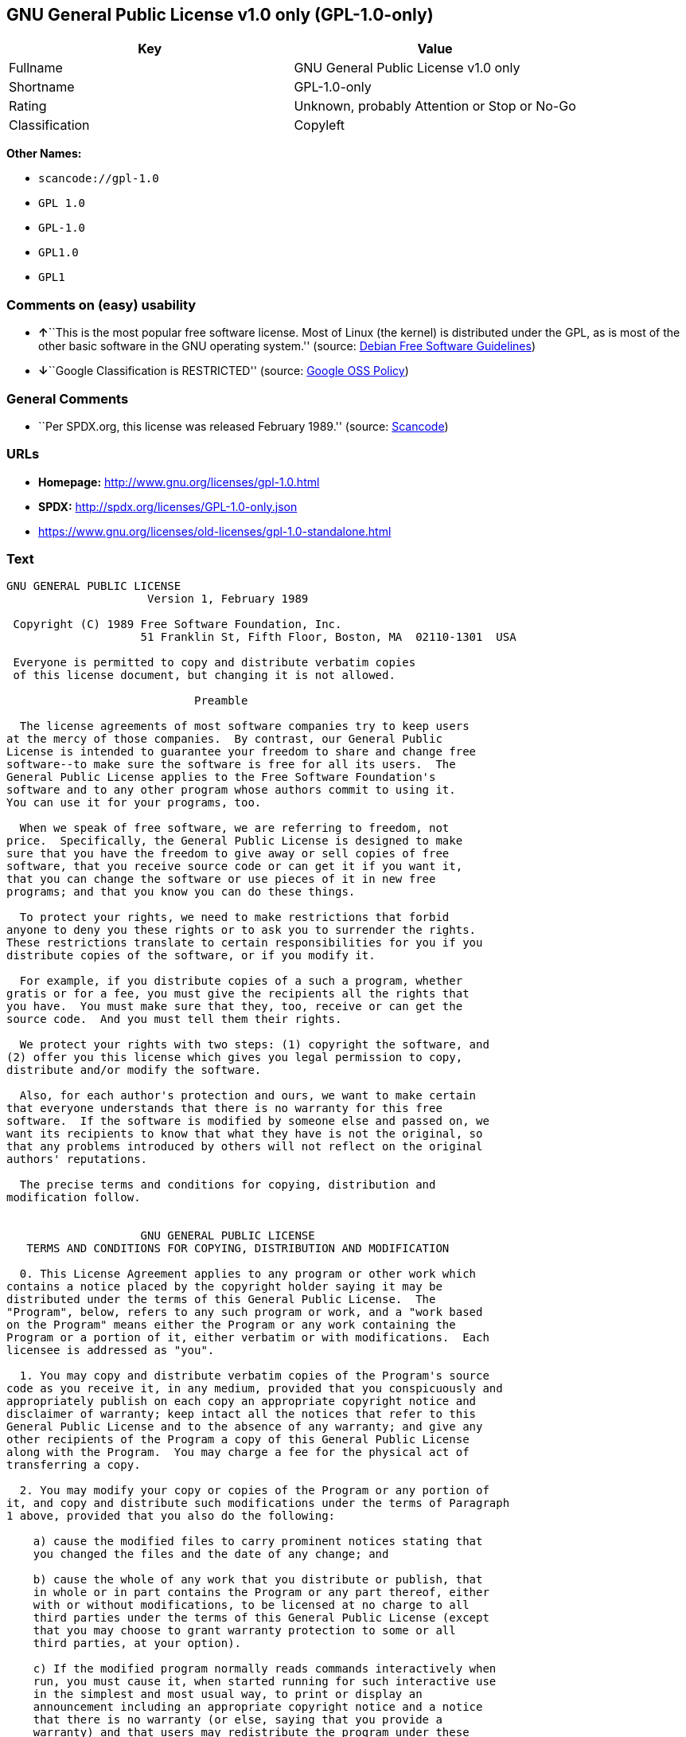 == GNU General Public License v1.0 only (GPL-1.0-only)

[cols=",",options="header",]
|===
|Key |Value
|Fullname |GNU General Public License v1.0 only
|Shortname |GPL-1.0-only
|Rating |Unknown, probably Attention or Stop or No-Go
|Classification |Copyleft
|===

*Other Names:*

* `+scancode://gpl-1.0+`
* `+GPL 1.0+`
* `+GPL-1.0+`
* `+GPL1.0+`
* `+GPL1+`

=== Comments on (easy) usability

* **↑**``This is the most popular free software license. Most of Linux
(the kernel) is distributed under the GPL, as is most of the other basic
software in the GNU operating system.'' (source:
https://wiki.debian.org/DFSGLicenses[Debian Free Software Guidelines])
* **↓**``Google Classification is RESTRICTED'' (source:
https://opensource.google.com/docs/thirdparty/licenses/[Google OSS
Policy])

=== General Comments

* ``Per SPDX.org, this license was released February 1989.'' (source:
https://github.com/nexB/scancode-toolkit/blob/develop/src/licensedcode/data/licenses/gpl-1.0.yml[Scancode])

=== URLs

* *Homepage:* http://www.gnu.org/licenses/gpl-1.0.html
* *SPDX:* http://spdx.org/licenses/GPL-1.0-only.json
* https://www.gnu.org/licenses/old-licenses/gpl-1.0-standalone.html

=== Text

....
GNU GENERAL PUBLIC LICENSE
		     Version 1, February 1989

 Copyright (C) 1989 Free Software Foundation, Inc.
	            51 Franklin St, Fifth Floor, Boston, MA  02110-1301  USA

 Everyone is permitted to copy and distribute verbatim copies
 of this license document, but changing it is not allowed.

			    Preamble

  The license agreements of most software companies try to keep users
at the mercy of those companies.  By contrast, our General Public
License is intended to guarantee your freedom to share and change free
software--to make sure the software is free for all its users.  The
General Public License applies to the Free Software Foundation's
software and to any other program whose authors commit to using it.
You can use it for your programs, too.

  When we speak of free software, we are referring to freedom, not
price.  Specifically, the General Public License is designed to make
sure that you have the freedom to give away or sell copies of free
software, that you receive source code or can get it if you want it,
that you can change the software or use pieces of it in new free
programs; and that you know you can do these things.

  To protect your rights, we need to make restrictions that forbid
anyone to deny you these rights or to ask you to surrender the rights.
These restrictions translate to certain responsibilities for you if you
distribute copies of the software, or if you modify it.

  For example, if you distribute copies of a such a program, whether
gratis or for a fee, you must give the recipients all the rights that
you have.  You must make sure that they, too, receive or can get the
source code.  And you must tell them their rights.

  We protect your rights with two steps: (1) copyright the software, and
(2) offer you this license which gives you legal permission to copy,
distribute and/or modify the software.

  Also, for each author's protection and ours, we want to make certain
that everyone understands that there is no warranty for this free
software.  If the software is modified by someone else and passed on, we
want its recipients to know that what they have is not the original, so
that any problems introduced by others will not reflect on the original
authors' reputations.

  The precise terms and conditions for copying, distribution and
modification follow.


		    GNU GENERAL PUBLIC LICENSE
   TERMS AND CONDITIONS FOR COPYING, DISTRIBUTION AND MODIFICATION

  0. This License Agreement applies to any program or other work which
contains a notice placed by the copyright holder saying it may be
distributed under the terms of this General Public License.  The
"Program", below, refers to any such program or work, and a "work based
on the Program" means either the Program or any work containing the
Program or a portion of it, either verbatim or with modifications.  Each
licensee is addressed as "you".

  1. You may copy and distribute verbatim copies of the Program's source
code as you receive it, in any medium, provided that you conspicuously and
appropriately publish on each copy an appropriate copyright notice and
disclaimer of warranty; keep intact all the notices that refer to this
General Public License and to the absence of any warranty; and give any
other recipients of the Program a copy of this General Public License
along with the Program.  You may charge a fee for the physical act of
transferring a copy.

  2. You may modify your copy or copies of the Program or any portion of
it, and copy and distribute such modifications under the terms of Paragraph
1 above, provided that you also do the following:

    a) cause the modified files to carry prominent notices stating that
    you changed the files and the date of any change; and

    b) cause the whole of any work that you distribute or publish, that
    in whole or in part contains the Program or any part thereof, either
    with or without modifications, to be licensed at no charge to all
    third parties under the terms of this General Public License (except
    that you may choose to grant warranty protection to some or all
    third parties, at your option).

    c) If the modified program normally reads commands interactively when
    run, you must cause it, when started running for such interactive use
    in the simplest and most usual way, to print or display an
    announcement including an appropriate copyright notice and a notice
    that there is no warranty (or else, saying that you provide a
    warranty) and that users may redistribute the program under these
    conditions, and telling the user how to view a copy of this General
    Public License.

    d) You may charge a fee for the physical act of transferring a
    copy, and you may at your option offer warranty protection in
    exchange for a fee.

Mere aggregation of another independent work with the Program (or its
derivative) on a volume of a storage or distribution medium does not bring
the other work under the scope of these terms.


  3. You may copy and distribute the Program (or a portion or derivative of
it, under Paragraph 2) in object code or executable form under the terms of
Paragraphs 1 and 2 above provided that you also do one of the following:

    a) accompany it with the complete corresponding machine-readable
    source code, which must be distributed under the terms of
    Paragraphs 1 and 2 above; or,

    b) accompany it with a written offer, valid for at least three
    years, to give any third party free (except for a nominal charge
    for the cost of distribution) a complete machine-readable copy of the
    corresponding source code, to be distributed under the terms of
    Paragraphs 1 and 2 above; or,

    c) accompany it with the information you received as to where the
    corresponding source code may be obtained.  (This alternative is
    allowed only for noncommercial distribution and only if you
    received the program in object code or executable form alone.)

Source code for a work means the preferred form of the work for making
modifications to it.  For an executable file, complete source code means
all the source code for all modules it contains; but, as a special
exception, it need not include source code for modules which are standard
libraries that accompany the operating system on which the executable
file runs, or for standard header files or definitions files that
accompany that operating system.

  4. You may not copy, modify, sublicense, distribute or transfer the
Program except as expressly provided under this General Public License.
Any attempt otherwise to copy, modify, sublicense, distribute or transfer
the Program is void, and will automatically terminate your rights to use
the Program under this License.  However, parties who have received
copies, or rights to use copies, from you under this General Public
License will not have their licenses terminated so long as such parties
remain in full compliance.

  5. By copying, distributing or modifying the Program (or any work based
on the Program) you indicate your acceptance of this license to do so,
and all its terms and conditions.

  6. Each time you redistribute the Program (or any work based on the
Program), the recipient automatically receives a license from the original
licensor to copy, distribute or modify the Program subject to these
terms and conditions.  You may not impose any further restrictions on the
recipients' exercise of the rights granted herein.


  7. The Free Software Foundation may publish revised and/or new versions
of the General Public License from time to time.  Such new versions will
be similar in spirit to the present version, but may differ in detail to
address new problems or concerns.

Each version is given a distinguishing version number.  If the Program
specifies a version number of the license which applies to it and "any
later version", you have the option of following the terms and conditions
either of that version or of any later version published by the Free
Software Foundation.  If the Program does not specify a version number of
the license, you may choose any version ever published by the Free Software
Foundation.

  8. If you wish to incorporate parts of the Program into other free
programs whose distribution conditions are different, write to the author
to ask for permission.  For software which is copyrighted by the Free
Software Foundation, write to the Free Software Foundation; we sometimes
make exceptions for this.  Our decision will be guided by the two goals
of preserving the free status of all derivatives of our free software and
of promoting the sharing and reuse of software generally.

			    NO WARRANTY

  9. BECAUSE THE PROGRAM IS LICENSED FREE OF CHARGE, THERE IS NO WARRANTY
FOR THE PROGRAM, TO THE EXTENT PERMITTED BY APPLICABLE LAW.  EXCEPT WHEN
OTHERWISE STATED IN WRITING THE COPYRIGHT HOLDERS AND/OR OTHER PARTIES
PROVIDE THE PROGRAM "AS IS" WITHOUT WARRANTY OF ANY KIND, EITHER EXPRESSED
OR IMPLIED, INCLUDING, BUT NOT LIMITED TO, THE IMPLIED WARRANTIES OF
MERCHANTABILITY AND FITNESS FOR A PARTICULAR PURPOSE.  THE ENTIRE RISK AS
TO THE QUALITY AND PERFORMANCE OF THE PROGRAM IS WITH YOU.  SHOULD THE
PROGRAM PROVE DEFECTIVE, YOU ASSUME THE COST OF ALL NECESSARY SERVICING,
REPAIR OR CORRECTION.

  10. IN NO EVENT UNLESS REQUIRED BY APPLICABLE LAW OR AGREED TO IN WRITING
WILL ANY COPYRIGHT HOLDER, OR ANY OTHER PARTY WHO MAY MODIFY AND/OR
REDISTRIBUTE THE PROGRAM AS PERMITTED ABOVE, BE LIABLE TO YOU FOR DAMAGES,
INCLUDING ANY GENERAL, SPECIAL, INCIDENTAL OR CONSEQUENTIAL DAMAGES ARISING
OUT OF THE USE OR INABILITY TO USE THE PROGRAM (INCLUDING BUT NOT LIMITED
TO LOSS OF DATA OR DATA BEING RENDERED INACCURATE OR LOSSES SUSTAINED BY
YOU OR THIRD PARTIES OR A FAILURE OF THE PROGRAM TO OPERATE WITH ANY OTHER
PROGRAMS), EVEN IF SUCH HOLDER OR OTHER PARTY HAS BEEN ADVISED OF THE
POSSIBILITY OF SUCH DAMAGES.

		     END OF TERMS AND CONDITIONS


	Appendix: How to Apply These Terms to Your New Programs

  If you develop a new program, and you want it to be of the greatest
possible use to humanity, the best way to achieve this is to make it
free software which everyone can redistribute and change under these
terms.

  To do so, attach the following notices to the program.  It is safest to
attach them to the start of each source file to most effectively convey
the exclusion of warranty; and each file should have at least the
"copyright" line and a pointer to where the full notice is found.

    <one line to give the program's name and a brief idea of what it does.>
    Copyright (C) 19yy  <name of author>

    This program is free software; you can redistribute it and/or modify
    it under the terms of the GNU General Public License as published by
    the Free Software Foundation; either version 1, or (at your option)
    any later version.

    This program is distributed in the hope that it will be useful,
    but WITHOUT ANY WARRANTY; without even the implied warranty of
    MERCHANTABILITY or FITNESS FOR A PARTICULAR PURPOSE.  See the
    GNU General Public License for more details.

    You should have received a copy of the GNU General Public License
    along with this program; if not, write to the Free Software
    Foundation, Inc., 51 Franklin Street, Fifth Floor, Boston MA  02110-1301 USA


Also add information on how to contact you by electronic and paper mail.

If the program is interactive, make it output a short notice like this
when it starts in an interactive mode:

    Gnomovision version 69, Copyright (C) 19xx name of author
    Gnomovision comes with ABSOLUTELY NO WARRANTY; for details type `show w'.
    This is free software, and you are welcome to redistribute it
    under certain conditions; type `show c' for details.

The hypothetical commands `show w' and `show c' should show the
appropriate parts of the General Public License.  Of course, the
commands you use may be called something other than `show w' and `show
c'; they could even be mouse-clicks or menu items--whatever suits your
program.

You should also get your employer (if you work as a programmer) or your
school, if any, to sign a "copyright disclaimer" for the program, if
necessary.  Here a sample; alter the names:

  Yoyodyne, Inc., hereby disclaims all copyright interest in the
  program `Gnomovision' (a program to direct compilers to make passes
  at assemblers) written by James Hacker.

  <signature of Ty Coon>, 1 April 1989
  Ty Coon, President of Vice

That's all there is to it!
....

'''''

=== Raw Data

==== Facts

* https://spdx.org/licenses/GPL-1.0-only.html[SPDX]
* https://github.com/nexB/scancode-toolkit/blob/develop/src/licensedcode/data/licenses/gpl-1.0.yml[Scancode]
* https://opensource.google.com/docs/thirdparty/licenses/[Google OSS
Policy]
* https://wiki.debian.org/DFSGLicenses[Debian Free Software Guidelines]
* Override

==== Dot Cluster Graph

../dot/GPL-1.0-only.svg

==== Raw JSON

....
{
    "__impliedNames": [
        "GPL-1.0-only",
        "GNU General Public License v1.0 only",
        "scancode://gpl-1.0",
        "GPL 1.0",
        "GPL-1.0",
        "GPL1.0",
        "GPL1"
    ],
    "__impliedId": "GPL-1.0-only",
    "__impliedAmbiguousNames": [
        "The GNU General Public License (GPL)"
    ],
    "__impliedComments": [
        [
            "Scancode",
            [
                "Per SPDX.org, this license was released February 1989."
            ]
        ]
    ],
    "facts": {
        "SPDX": {
            "isSPDXLicenseDeprecated": false,
            "spdxFullName": "GNU General Public License v1.0 only",
            "spdxDetailsURL": "http://spdx.org/licenses/GPL-1.0-only.json",
            "_sourceURL": "https://spdx.org/licenses/GPL-1.0-only.html",
            "spdxLicIsOSIApproved": false,
            "spdxSeeAlso": [
                "https://www.gnu.org/licenses/old-licenses/gpl-1.0-standalone.html"
            ],
            "_implications": {
                "__impliedNames": [
                    "GPL-1.0-only",
                    "GNU General Public License v1.0 only"
                ],
                "__impliedId": "GPL-1.0-only",
                "__isOsiApproved": false,
                "__impliedURLs": [
                    [
                        "SPDX",
                        "http://spdx.org/licenses/GPL-1.0-only.json"
                    ],
                    [
                        null,
                        "https://www.gnu.org/licenses/old-licenses/gpl-1.0-standalone.html"
                    ]
                ]
            },
            "spdxLicenseId": "GPL-1.0-only"
        },
        "Scancode": {
            "otherUrls": [
                "http://www.gnu.org/licenses/old-licenses/gpl-1.0-standalone.html",
                "https://www.gnu.org/licenses/old-licenses/gpl-1.0-standalone.html"
            ],
            "homepageUrl": "http://www.gnu.org/licenses/gpl-1.0.html",
            "shortName": "GPL 1.0",
            "textUrls": null,
            "text": "GNU GENERAL PUBLIC LICENSE\n\t\t     Version 1, February 1989\n\n Copyright (C) 1989 Free Software Foundation, Inc.\n\t            51 Franklin St, Fifth Floor, Boston, MA  02110-1301  USA\n\n Everyone is permitted to copy and distribute verbatim copies\n of this license document, but changing it is not allowed.\n\n\t\t\t    Preamble\n\n  The license agreements of most software companies try to keep users\nat the mercy of those companies.  By contrast, our General Public\nLicense is intended to guarantee your freedom to share and change free\nsoftware--to make sure the software is free for all its users.  The\nGeneral Public License applies to the Free Software Foundation's\nsoftware and to any other program whose authors commit to using it.\nYou can use it for your programs, too.\n\n  When we speak of free software, we are referring to freedom, not\nprice.  Specifically, the General Public License is designed to make\nsure that you have the freedom to give away or sell copies of free\nsoftware, that you receive source code or can get it if you want it,\nthat you can change the software or use pieces of it in new free\nprograms; and that you know you can do these things.\n\n  To protect your rights, we need to make restrictions that forbid\nanyone to deny you these rights or to ask you to surrender the rights.\nThese restrictions translate to certain responsibilities for you if you\ndistribute copies of the software, or if you modify it.\n\n  For example, if you distribute copies of a such a program, whether\ngratis or for a fee, you must give the recipients all the rights that\nyou have.  You must make sure that they, too, receive or can get the\nsource code.  And you must tell them their rights.\n\n  We protect your rights with two steps: (1) copyright the software, and\n(2) offer you this license which gives you legal permission to copy,\ndistribute and/or modify the software.\n\n  Also, for each author's protection and ours, we want to make certain\nthat everyone understands that there is no warranty for this free\nsoftware.  If the software is modified by someone else and passed on, we\nwant its recipients to know that what they have is not the original, so\nthat any problems introduced by others will not reflect on the original\nauthors' reputations.\n\n  The precise terms and conditions for copying, distribution and\nmodification follow.\n\n\n\t\t    GNU GENERAL PUBLIC LICENSE\n   TERMS AND CONDITIONS FOR COPYING, DISTRIBUTION AND MODIFICATION\n\n  0. This License Agreement applies to any program or other work which\ncontains a notice placed by the copyright holder saying it may be\ndistributed under the terms of this General Public License.  The\n\"Program\", below, refers to any such program or work, and a \"work based\non the Program\" means either the Program or any work containing the\nProgram or a portion of it, either verbatim or with modifications.  Each\nlicensee is addressed as \"you\".\n\n  1. You may copy and distribute verbatim copies of the Program's source\ncode as you receive it, in any medium, provided that you conspicuously and\nappropriately publish on each copy an appropriate copyright notice and\ndisclaimer of warranty; keep intact all the notices that refer to this\nGeneral Public License and to the absence of any warranty; and give any\nother recipients of the Program a copy of this General Public License\nalong with the Program.  You may charge a fee for the physical act of\ntransferring a copy.\n\n  2. You may modify your copy or copies of the Program or any portion of\nit, and copy and distribute such modifications under the terms of Paragraph\n1 above, provided that you also do the following:\n\n    a) cause the modified files to carry prominent notices stating that\n    you changed the files and the date of any change; and\n\n    b) cause the whole of any work that you distribute or publish, that\n    in whole or in part contains the Program or any part thereof, either\n    with or without modifications, to be licensed at no charge to all\n    third parties under the terms of this General Public License (except\n    that you may choose to grant warranty protection to some or all\n    third parties, at your option).\n\n    c) If the modified program normally reads commands interactively when\n    run, you must cause it, when started running for such interactive use\n    in the simplest and most usual way, to print or display an\n    announcement including an appropriate copyright notice and a notice\n    that there is no warranty (or else, saying that you provide a\n    warranty) and that users may redistribute the program under these\n    conditions, and telling the user how to view a copy of this General\n    Public License.\n\n    d) You may charge a fee for the physical act of transferring a\n    copy, and you may at your option offer warranty protection in\n    exchange for a fee.\n\nMere aggregation of another independent work with the Program (or its\nderivative) on a volume of a storage or distribution medium does not bring\nthe other work under the scope of these terms.\n\n\n  3. You may copy and distribute the Program (or a portion or derivative of\nit, under Paragraph 2) in object code or executable form under the terms of\nParagraphs 1 and 2 above provided that you also do one of the following:\n\n    a) accompany it with the complete corresponding machine-readable\n    source code, which must be distributed under the terms of\n    Paragraphs 1 and 2 above; or,\n\n    b) accompany it with a written offer, valid for at least three\n    years, to give any third party free (except for a nominal charge\n    for the cost of distribution) a complete machine-readable copy of the\n    corresponding source code, to be distributed under the terms of\n    Paragraphs 1 and 2 above; or,\n\n    c) accompany it with the information you received as to where the\n    corresponding source code may be obtained.  (This alternative is\n    allowed only for noncommercial distribution and only if you\n    received the program in object code or executable form alone.)\n\nSource code for a work means the preferred form of the work for making\nmodifications to it.  For an executable file, complete source code means\nall the source code for all modules it contains; but, as a special\nexception, it need not include source code for modules which are standard\nlibraries that accompany the operating system on which the executable\nfile runs, or for standard header files or definitions files that\naccompany that operating system.\n\n  4. You may not copy, modify, sublicense, distribute or transfer the\nProgram except as expressly provided under this General Public License.\nAny attempt otherwise to copy, modify, sublicense, distribute or transfer\nthe Program is void, and will automatically terminate your rights to use\nthe Program under this License.  However, parties who have received\ncopies, or rights to use copies, from you under this General Public\nLicense will not have their licenses terminated so long as such parties\nremain in full compliance.\n\n  5. By copying, distributing or modifying the Program (or any work based\non the Program) you indicate your acceptance of this license to do so,\nand all its terms and conditions.\n\n  6. Each time you redistribute the Program (or any work based on the\nProgram), the recipient automatically receives a license from the original\nlicensor to copy, distribute or modify the Program subject to these\nterms and conditions.  You may not impose any further restrictions on the\nrecipients' exercise of the rights granted herein.\n\n\n  7. The Free Software Foundation may publish revised and/or new versions\nof the General Public License from time to time.  Such new versions will\nbe similar in spirit to the present version, but may differ in detail to\naddress new problems or concerns.\n\nEach version is given a distinguishing version number.  If the Program\nspecifies a version number of the license which applies to it and \"any\nlater version\", you have the option of following the terms and conditions\neither of that version or of any later version published by the Free\nSoftware Foundation.  If the Program does not specify a version number of\nthe license, you may choose any version ever published by the Free Software\nFoundation.\n\n  8. If you wish to incorporate parts of the Program into other free\nprograms whose distribution conditions are different, write to the author\nto ask for permission.  For software which is copyrighted by the Free\nSoftware Foundation, write to the Free Software Foundation; we sometimes\nmake exceptions for this.  Our decision will be guided by the two goals\nof preserving the free status of all derivatives of our free software and\nof promoting the sharing and reuse of software generally.\n\n\t\t\t    NO WARRANTY\n\n  9. BECAUSE THE PROGRAM IS LICENSED FREE OF CHARGE, THERE IS NO WARRANTY\nFOR THE PROGRAM, TO THE EXTENT PERMITTED BY APPLICABLE LAW.  EXCEPT WHEN\nOTHERWISE STATED IN WRITING THE COPYRIGHT HOLDERS AND/OR OTHER PARTIES\nPROVIDE THE PROGRAM \"AS IS\" WITHOUT WARRANTY OF ANY KIND, EITHER EXPRESSED\nOR IMPLIED, INCLUDING, BUT NOT LIMITED TO, THE IMPLIED WARRANTIES OF\nMERCHANTABILITY AND FITNESS FOR A PARTICULAR PURPOSE.  THE ENTIRE RISK AS\nTO THE QUALITY AND PERFORMANCE OF THE PROGRAM IS WITH YOU.  SHOULD THE\nPROGRAM PROVE DEFECTIVE, YOU ASSUME THE COST OF ALL NECESSARY SERVICING,\nREPAIR OR CORRECTION.\n\n  10. IN NO EVENT UNLESS REQUIRED BY APPLICABLE LAW OR AGREED TO IN WRITING\nWILL ANY COPYRIGHT HOLDER, OR ANY OTHER PARTY WHO MAY MODIFY AND/OR\nREDISTRIBUTE THE PROGRAM AS PERMITTED ABOVE, BE LIABLE TO YOU FOR DAMAGES,\nINCLUDING ANY GENERAL, SPECIAL, INCIDENTAL OR CONSEQUENTIAL DAMAGES ARISING\nOUT OF THE USE OR INABILITY TO USE THE PROGRAM (INCLUDING BUT NOT LIMITED\nTO LOSS OF DATA OR DATA BEING RENDERED INACCURATE OR LOSSES SUSTAINED BY\nYOU OR THIRD PARTIES OR A FAILURE OF THE PROGRAM TO OPERATE WITH ANY OTHER\nPROGRAMS), EVEN IF SUCH HOLDER OR OTHER PARTY HAS BEEN ADVISED OF THE\nPOSSIBILITY OF SUCH DAMAGES.\n\n\t\t     END OF TERMS AND CONDITIONS\n\n\n\tAppendix: How to Apply These Terms to Your New Programs\n\n  If you develop a new program, and you want it to be of the greatest\npossible use to humanity, the best way to achieve this is to make it\nfree software which everyone can redistribute and change under these\nterms.\n\n  To do so, attach the following notices to the program.  It is safest to\nattach them to the start of each source file to most effectively convey\nthe exclusion of warranty; and each file should have at least the\n\"copyright\" line and a pointer to where the full notice is found.\n\n    <one line to give the program's name and a brief idea of what it does.>\n    Copyright (C) 19yy  <name of author>\n\n    This program is free software; you can redistribute it and/or modify\n    it under the terms of the GNU General Public License as published by\n    the Free Software Foundation; either version 1, or (at your option)\n    any later version.\n\n    This program is distributed in the hope that it will be useful,\n    but WITHOUT ANY WARRANTY; without even the implied warranty of\n    MERCHANTABILITY or FITNESS FOR A PARTICULAR PURPOSE.  See the\n    GNU General Public License for more details.\n\n    You should have received a copy of the GNU General Public License\n    along with this program; if not, write to the Free Software\n    Foundation, Inc., 51 Franklin Street, Fifth Floor, Boston MA  02110-1301 USA\n\n\nAlso add information on how to contact you by electronic and paper mail.\n\nIf the program is interactive, make it output a short notice like this\nwhen it starts in an interactive mode:\n\n    Gnomovision version 69, Copyright (C) 19xx name of author\n    Gnomovision comes with ABSOLUTELY NO WARRANTY; for details type `show w'.\n    This is free software, and you are welcome to redistribute it\n    under certain conditions; type `show c' for details.\n\nThe hypothetical commands `show w' and `show c' should show the\nappropriate parts of the General Public License.  Of course, the\ncommands you use may be called something other than `show w' and `show\nc'; they could even be mouse-clicks or menu items--whatever suits your\nprogram.\n\nYou should also get your employer (if you work as a programmer) or your\nschool, if any, to sign a \"copyright disclaimer\" for the program, if\nnecessary.  Here a sample; alter the names:\n\n  Yoyodyne, Inc., hereby disclaims all copyright interest in the\n  program `Gnomovision' (a program to direct compilers to make passes\n  at assemblers) written by James Hacker.\n\n  <signature of Ty Coon>, 1 April 1989\n  Ty Coon, President of Vice\n\nThat's all there is to it!",
            "category": "Copyleft",
            "osiUrl": null,
            "owner": "Free Software Foundation (FSF)",
            "_sourceURL": "https://github.com/nexB/scancode-toolkit/blob/develop/src/licensedcode/data/licenses/gpl-1.0.yml",
            "key": "gpl-1.0",
            "name": "GNU General Public License 1.0",
            "spdxId": "GPL-1.0-only",
            "notes": "Per SPDX.org, this license was released February 1989.",
            "_implications": {
                "__impliedNames": [
                    "scancode://gpl-1.0",
                    "GPL 1.0",
                    "GPL-1.0-only"
                ],
                "__impliedId": "GPL-1.0-only",
                "__impliedComments": [
                    [
                        "Scancode",
                        [
                            "Per SPDX.org, this license was released February 1989."
                        ]
                    ]
                ],
                "__impliedCopyleft": [
                    [
                        "Scancode",
                        "Copyleft"
                    ]
                ],
                "__calculatedCopyleft": "Copyleft",
                "__impliedText": "GNU GENERAL PUBLIC LICENSE\n\t\t     Version 1, February 1989\n\n Copyright (C) 1989 Free Software Foundation, Inc.\n\t            51 Franklin St, Fifth Floor, Boston, MA  02110-1301  USA\n\n Everyone is permitted to copy and distribute verbatim copies\n of this license document, but changing it is not allowed.\n\n\t\t\t    Preamble\n\n  The license agreements of most software companies try to keep users\nat the mercy of those companies.  By contrast, our General Public\nLicense is intended to guarantee your freedom to share and change free\nsoftware--to make sure the software is free for all its users.  The\nGeneral Public License applies to the Free Software Foundation's\nsoftware and to any other program whose authors commit to using it.\nYou can use it for your programs, too.\n\n  When we speak of free software, we are referring to freedom, not\nprice.  Specifically, the General Public License is designed to make\nsure that you have the freedom to give away or sell copies of free\nsoftware, that you receive source code or can get it if you want it,\nthat you can change the software or use pieces of it in new free\nprograms; and that you know you can do these things.\n\n  To protect your rights, we need to make restrictions that forbid\nanyone to deny you these rights or to ask you to surrender the rights.\nThese restrictions translate to certain responsibilities for you if you\ndistribute copies of the software, or if you modify it.\n\n  For example, if you distribute copies of a such a program, whether\ngratis or for a fee, you must give the recipients all the rights that\nyou have.  You must make sure that they, too, receive or can get the\nsource code.  And you must tell them their rights.\n\n  We protect your rights with two steps: (1) copyright the software, and\n(2) offer you this license which gives you legal permission to copy,\ndistribute and/or modify the software.\n\n  Also, for each author's protection and ours, we want to make certain\nthat everyone understands that there is no warranty for this free\nsoftware.  If the software is modified by someone else and passed on, we\nwant its recipients to know that what they have is not the original, so\nthat any problems introduced by others will not reflect on the original\nauthors' reputations.\n\n  The precise terms and conditions for copying, distribution and\nmodification follow.\n\n\n\t\t    GNU GENERAL PUBLIC LICENSE\n   TERMS AND CONDITIONS FOR COPYING, DISTRIBUTION AND MODIFICATION\n\n  0. This License Agreement applies to any program or other work which\ncontains a notice placed by the copyright holder saying it may be\ndistributed under the terms of this General Public License.  The\n\"Program\", below, refers to any such program or work, and a \"work based\non the Program\" means either the Program or any work containing the\nProgram or a portion of it, either verbatim or with modifications.  Each\nlicensee is addressed as \"you\".\n\n  1. You may copy and distribute verbatim copies of the Program's source\ncode as you receive it, in any medium, provided that you conspicuously and\nappropriately publish on each copy an appropriate copyright notice and\ndisclaimer of warranty; keep intact all the notices that refer to this\nGeneral Public License and to the absence of any warranty; and give any\nother recipients of the Program a copy of this General Public License\nalong with the Program.  You may charge a fee for the physical act of\ntransferring a copy.\n\n  2. You may modify your copy or copies of the Program or any portion of\nit, and copy and distribute such modifications under the terms of Paragraph\n1 above, provided that you also do the following:\n\n    a) cause the modified files to carry prominent notices stating that\n    you changed the files and the date of any change; and\n\n    b) cause the whole of any work that you distribute or publish, that\n    in whole or in part contains the Program or any part thereof, either\n    with or without modifications, to be licensed at no charge to all\n    third parties under the terms of this General Public License (except\n    that you may choose to grant warranty protection to some or all\n    third parties, at your option).\n\n    c) If the modified program normally reads commands interactively when\n    run, you must cause it, when started running for such interactive use\n    in the simplest and most usual way, to print or display an\n    announcement including an appropriate copyright notice and a notice\n    that there is no warranty (or else, saying that you provide a\n    warranty) and that users may redistribute the program under these\n    conditions, and telling the user how to view a copy of this General\n    Public License.\n\n    d) You may charge a fee for the physical act of transferring a\n    copy, and you may at your option offer warranty protection in\n    exchange for a fee.\n\nMere aggregation of another independent work with the Program (or its\nderivative) on a volume of a storage or distribution medium does not bring\nthe other work under the scope of these terms.\n\n\n  3. You may copy and distribute the Program (or a portion or derivative of\nit, under Paragraph 2) in object code or executable form under the terms of\nParagraphs 1 and 2 above provided that you also do one of the following:\n\n    a) accompany it with the complete corresponding machine-readable\n    source code, which must be distributed under the terms of\n    Paragraphs 1 and 2 above; or,\n\n    b) accompany it with a written offer, valid for at least three\n    years, to give any third party free (except for a nominal charge\n    for the cost of distribution) a complete machine-readable copy of the\n    corresponding source code, to be distributed under the terms of\n    Paragraphs 1 and 2 above; or,\n\n    c) accompany it with the information you received as to where the\n    corresponding source code may be obtained.  (This alternative is\n    allowed only for noncommercial distribution and only if you\n    received the program in object code or executable form alone.)\n\nSource code for a work means the preferred form of the work for making\nmodifications to it.  For an executable file, complete source code means\nall the source code for all modules it contains; but, as a special\nexception, it need not include source code for modules which are standard\nlibraries that accompany the operating system on which the executable\nfile runs, or for standard header files or definitions files that\naccompany that operating system.\n\n  4. You may not copy, modify, sublicense, distribute or transfer the\nProgram except as expressly provided under this General Public License.\nAny attempt otherwise to copy, modify, sublicense, distribute or transfer\nthe Program is void, and will automatically terminate your rights to use\nthe Program under this License.  However, parties who have received\ncopies, or rights to use copies, from you under this General Public\nLicense will not have their licenses terminated so long as such parties\nremain in full compliance.\n\n  5. By copying, distributing or modifying the Program (or any work based\non the Program) you indicate your acceptance of this license to do so,\nand all its terms and conditions.\n\n  6. Each time you redistribute the Program (or any work based on the\nProgram), the recipient automatically receives a license from the original\nlicensor to copy, distribute or modify the Program subject to these\nterms and conditions.  You may not impose any further restrictions on the\nrecipients' exercise of the rights granted herein.\n\n\n  7. The Free Software Foundation may publish revised and/or new versions\nof the General Public License from time to time.  Such new versions will\nbe similar in spirit to the present version, but may differ in detail to\naddress new problems or concerns.\n\nEach version is given a distinguishing version number.  If the Program\nspecifies a version number of the license which applies to it and \"any\nlater version\", you have the option of following the terms and conditions\neither of that version or of any later version published by the Free\nSoftware Foundation.  If the Program does not specify a version number of\nthe license, you may choose any version ever published by the Free Software\nFoundation.\n\n  8. If you wish to incorporate parts of the Program into other free\nprograms whose distribution conditions are different, write to the author\nto ask for permission.  For software which is copyrighted by the Free\nSoftware Foundation, write to the Free Software Foundation; we sometimes\nmake exceptions for this.  Our decision will be guided by the two goals\nof preserving the free status of all derivatives of our free software and\nof promoting the sharing and reuse of software generally.\n\n\t\t\t    NO WARRANTY\n\n  9. BECAUSE THE PROGRAM IS LICENSED FREE OF CHARGE, THERE IS NO WARRANTY\nFOR THE PROGRAM, TO THE EXTENT PERMITTED BY APPLICABLE LAW.  EXCEPT WHEN\nOTHERWISE STATED IN WRITING THE COPYRIGHT HOLDERS AND/OR OTHER PARTIES\nPROVIDE THE PROGRAM \"AS IS\" WITHOUT WARRANTY OF ANY KIND, EITHER EXPRESSED\nOR IMPLIED, INCLUDING, BUT NOT LIMITED TO, THE IMPLIED WARRANTIES OF\nMERCHANTABILITY AND FITNESS FOR A PARTICULAR PURPOSE.  THE ENTIRE RISK AS\nTO THE QUALITY AND PERFORMANCE OF THE PROGRAM IS WITH YOU.  SHOULD THE\nPROGRAM PROVE DEFECTIVE, YOU ASSUME THE COST OF ALL NECESSARY SERVICING,\nREPAIR OR CORRECTION.\n\n  10. IN NO EVENT UNLESS REQUIRED BY APPLICABLE LAW OR AGREED TO IN WRITING\nWILL ANY COPYRIGHT HOLDER, OR ANY OTHER PARTY WHO MAY MODIFY AND/OR\nREDISTRIBUTE THE PROGRAM AS PERMITTED ABOVE, BE LIABLE TO YOU FOR DAMAGES,\nINCLUDING ANY GENERAL, SPECIAL, INCIDENTAL OR CONSEQUENTIAL DAMAGES ARISING\nOUT OF THE USE OR INABILITY TO USE THE PROGRAM (INCLUDING BUT NOT LIMITED\nTO LOSS OF DATA OR DATA BEING RENDERED INACCURATE OR LOSSES SUSTAINED BY\nYOU OR THIRD PARTIES OR A FAILURE OF THE PROGRAM TO OPERATE WITH ANY OTHER\nPROGRAMS), EVEN IF SUCH HOLDER OR OTHER PARTY HAS BEEN ADVISED OF THE\nPOSSIBILITY OF SUCH DAMAGES.\n\n\t\t     END OF TERMS AND CONDITIONS\n\n\n\tAppendix: How to Apply These Terms to Your New Programs\n\n  If you develop a new program, and you want it to be of the greatest\npossible use to humanity, the best way to achieve this is to make it\nfree software which everyone can redistribute and change under these\nterms.\n\n  To do so, attach the following notices to the program.  It is safest to\nattach them to the start of each source file to most effectively convey\nthe exclusion of warranty; and each file should have at least the\n\"copyright\" line and a pointer to where the full notice is found.\n\n    <one line to give the program's name and a brief idea of what it does.>\n    Copyright (C) 19yy  <name of author>\n\n    This program is free software; you can redistribute it and/or modify\n    it under the terms of the GNU General Public License as published by\n    the Free Software Foundation; either version 1, or (at your option)\n    any later version.\n\n    This program is distributed in the hope that it will be useful,\n    but WITHOUT ANY WARRANTY; without even the implied warranty of\n    MERCHANTABILITY or FITNESS FOR A PARTICULAR PURPOSE.  See the\n    GNU General Public License for more details.\n\n    You should have received a copy of the GNU General Public License\n    along with this program; if not, write to the Free Software\n    Foundation, Inc., 51 Franklin Street, Fifth Floor, Boston MA  02110-1301 USA\n\n\nAlso add information on how to contact you by electronic and paper mail.\n\nIf the program is interactive, make it output a short notice like this\nwhen it starts in an interactive mode:\n\n    Gnomovision version 69, Copyright (C) 19xx name of author\n    Gnomovision comes with ABSOLUTELY NO WARRANTY; for details type `show w'.\n    This is free software, and you are welcome to redistribute it\n    under certain conditions; type `show c' for details.\n\nThe hypothetical commands `show w' and `show c' should show the\nappropriate parts of the General Public License.  Of course, the\ncommands you use may be called something other than `show w' and `show\nc'; they could even be mouse-clicks or menu items--whatever suits your\nprogram.\n\nYou should also get your employer (if you work as a programmer) or your\nschool, if any, to sign a \"copyright disclaimer\" for the program, if\nnecessary.  Here a sample; alter the names:\n\n  Yoyodyne, Inc., hereby disclaims all copyright interest in the\n  program `Gnomovision' (a program to direct compilers to make passes\n  at assemblers) written by James Hacker.\n\n  <signature of Ty Coon>, 1 April 1989\n  Ty Coon, President of Vice\n\nThat's all there is to it!",
                "__impliedURLs": [
                    [
                        "Homepage",
                        "http://www.gnu.org/licenses/gpl-1.0.html"
                    ],
                    [
                        null,
                        "http://www.gnu.org/licenses/old-licenses/gpl-1.0-standalone.html"
                    ],
                    [
                        null,
                        "https://www.gnu.org/licenses/old-licenses/gpl-1.0-standalone.html"
                    ]
                ]
            }
        },
        "Debian Free Software Guidelines": {
            "LicenseName": "The GNU General Public License (GPL)",
            "State": "DFSGCompatible",
            "_sourceURL": "https://wiki.debian.org/DFSGLicenses",
            "_implications": {
                "__impliedNames": [
                    "GPL-1.0-only"
                ],
                "__impliedAmbiguousNames": [
                    "The GNU General Public License (GPL)"
                ],
                "__impliedJudgement": [
                    [
                        "Debian Free Software Guidelines",
                        {
                            "tag": "PositiveJudgement",
                            "contents": "This is the most popular free software license. Most of Linux (the kernel) is distributed under the GPL, as is most of the other basic software in the GNU operating system."
                        }
                    ]
                ]
            },
            "Comment": "This is the most popular free software license. Most of Linux (the kernel) is distributed under the GPL, as is most of the other basic software in the GNU operating system.",
            "LicenseId": "GPL-1.0-only"
        },
        "Override": {
            "oNonCommecrial": null,
            "implications": {
                "__impliedNames": [
                    "GPL-1.0-only",
                    "GPL-1.0",
                    "GPL1.0",
                    "GPL1"
                ],
                "__impliedId": "GPL-1.0-only"
            },
            "oName": "GPL-1.0-only",
            "oOtherLicenseIds": [
                "GPL-1.0",
                "GPL1.0",
                "GPL1"
            ],
            "oDescription": null,
            "oJudgement": null,
            "oCompatibilities": null,
            "oRatingState": null
        },
        "Google OSS Policy": {
            "rating": "RESTRICTED",
            "_sourceURL": "https://opensource.google.com/docs/thirdparty/licenses/",
            "id": "GPL-1.0-only",
            "_implications": {
                "__impliedNames": [
                    "GPL-1.0-only"
                ],
                "__impliedJudgement": [
                    [
                        "Google OSS Policy",
                        {
                            "tag": "NegativeJudgement",
                            "contents": "Google Classification is RESTRICTED"
                        }
                    ]
                ]
            }
        }
    },
    "__impliedJudgement": [
        [
            "Debian Free Software Guidelines",
            {
                "tag": "PositiveJudgement",
                "contents": "This is the most popular free software license. Most of Linux (the kernel) is distributed under the GPL, as is most of the other basic software in the GNU operating system."
            }
        ],
        [
            "Google OSS Policy",
            {
                "tag": "NegativeJudgement",
                "contents": "Google Classification is RESTRICTED"
            }
        ]
    ],
    "__impliedCopyleft": [
        [
            "Scancode",
            "Copyleft"
        ]
    ],
    "__calculatedCopyleft": "Copyleft",
    "__isOsiApproved": false,
    "__impliedText": "GNU GENERAL PUBLIC LICENSE\n\t\t     Version 1, February 1989\n\n Copyright (C) 1989 Free Software Foundation, Inc.\n\t            51 Franklin St, Fifth Floor, Boston, MA  02110-1301  USA\n\n Everyone is permitted to copy and distribute verbatim copies\n of this license document, but changing it is not allowed.\n\n\t\t\t    Preamble\n\n  The license agreements of most software companies try to keep users\nat the mercy of those companies.  By contrast, our General Public\nLicense is intended to guarantee your freedom to share and change free\nsoftware--to make sure the software is free for all its users.  The\nGeneral Public License applies to the Free Software Foundation's\nsoftware and to any other program whose authors commit to using it.\nYou can use it for your programs, too.\n\n  When we speak of free software, we are referring to freedom, not\nprice.  Specifically, the General Public License is designed to make\nsure that you have the freedom to give away or sell copies of free\nsoftware, that you receive source code or can get it if you want it,\nthat you can change the software or use pieces of it in new free\nprograms; and that you know you can do these things.\n\n  To protect your rights, we need to make restrictions that forbid\nanyone to deny you these rights or to ask you to surrender the rights.\nThese restrictions translate to certain responsibilities for you if you\ndistribute copies of the software, or if you modify it.\n\n  For example, if you distribute copies of a such a program, whether\ngratis or for a fee, you must give the recipients all the rights that\nyou have.  You must make sure that they, too, receive or can get the\nsource code.  And you must tell them their rights.\n\n  We protect your rights with two steps: (1) copyright the software, and\n(2) offer you this license which gives you legal permission to copy,\ndistribute and/or modify the software.\n\n  Also, for each author's protection and ours, we want to make certain\nthat everyone understands that there is no warranty for this free\nsoftware.  If the software is modified by someone else and passed on, we\nwant its recipients to know that what they have is not the original, so\nthat any problems introduced by others will not reflect on the original\nauthors' reputations.\n\n  The precise terms and conditions for copying, distribution and\nmodification follow.\n\n\n\t\t    GNU GENERAL PUBLIC LICENSE\n   TERMS AND CONDITIONS FOR COPYING, DISTRIBUTION AND MODIFICATION\n\n  0. This License Agreement applies to any program or other work which\ncontains a notice placed by the copyright holder saying it may be\ndistributed under the terms of this General Public License.  The\n\"Program\", below, refers to any such program or work, and a \"work based\non the Program\" means either the Program or any work containing the\nProgram or a portion of it, either verbatim or with modifications.  Each\nlicensee is addressed as \"you\".\n\n  1. You may copy and distribute verbatim copies of the Program's source\ncode as you receive it, in any medium, provided that you conspicuously and\nappropriately publish on each copy an appropriate copyright notice and\ndisclaimer of warranty; keep intact all the notices that refer to this\nGeneral Public License and to the absence of any warranty; and give any\nother recipients of the Program a copy of this General Public License\nalong with the Program.  You may charge a fee for the physical act of\ntransferring a copy.\n\n  2. You may modify your copy or copies of the Program or any portion of\nit, and copy and distribute such modifications under the terms of Paragraph\n1 above, provided that you also do the following:\n\n    a) cause the modified files to carry prominent notices stating that\n    you changed the files and the date of any change; and\n\n    b) cause the whole of any work that you distribute or publish, that\n    in whole or in part contains the Program or any part thereof, either\n    with or without modifications, to be licensed at no charge to all\n    third parties under the terms of this General Public License (except\n    that you may choose to grant warranty protection to some or all\n    third parties, at your option).\n\n    c) If the modified program normally reads commands interactively when\n    run, you must cause it, when started running for such interactive use\n    in the simplest and most usual way, to print or display an\n    announcement including an appropriate copyright notice and a notice\n    that there is no warranty (or else, saying that you provide a\n    warranty) and that users may redistribute the program under these\n    conditions, and telling the user how to view a copy of this General\n    Public License.\n\n    d) You may charge a fee for the physical act of transferring a\n    copy, and you may at your option offer warranty protection in\n    exchange for a fee.\n\nMere aggregation of another independent work with the Program (or its\nderivative) on a volume of a storage or distribution medium does not bring\nthe other work under the scope of these terms.\n\n\n  3. You may copy and distribute the Program (or a portion or derivative of\nit, under Paragraph 2) in object code or executable form under the terms of\nParagraphs 1 and 2 above provided that you also do one of the following:\n\n    a) accompany it with the complete corresponding machine-readable\n    source code, which must be distributed under the terms of\n    Paragraphs 1 and 2 above; or,\n\n    b) accompany it with a written offer, valid for at least three\n    years, to give any third party free (except for a nominal charge\n    for the cost of distribution) a complete machine-readable copy of the\n    corresponding source code, to be distributed under the terms of\n    Paragraphs 1 and 2 above; or,\n\n    c) accompany it with the information you received as to where the\n    corresponding source code may be obtained.  (This alternative is\n    allowed only for noncommercial distribution and only if you\n    received the program in object code or executable form alone.)\n\nSource code for a work means the preferred form of the work for making\nmodifications to it.  For an executable file, complete source code means\nall the source code for all modules it contains; but, as a special\nexception, it need not include source code for modules which are standard\nlibraries that accompany the operating system on which the executable\nfile runs, or for standard header files or definitions files that\naccompany that operating system.\n\n  4. You may not copy, modify, sublicense, distribute or transfer the\nProgram except as expressly provided under this General Public License.\nAny attempt otherwise to copy, modify, sublicense, distribute or transfer\nthe Program is void, and will automatically terminate your rights to use\nthe Program under this License.  However, parties who have received\ncopies, or rights to use copies, from you under this General Public\nLicense will not have their licenses terminated so long as such parties\nremain in full compliance.\n\n  5. By copying, distributing or modifying the Program (or any work based\non the Program) you indicate your acceptance of this license to do so,\nand all its terms and conditions.\n\n  6. Each time you redistribute the Program (or any work based on the\nProgram), the recipient automatically receives a license from the original\nlicensor to copy, distribute or modify the Program subject to these\nterms and conditions.  You may not impose any further restrictions on the\nrecipients' exercise of the rights granted herein.\n\n\n  7. The Free Software Foundation may publish revised and/or new versions\nof the General Public License from time to time.  Such new versions will\nbe similar in spirit to the present version, but may differ in detail to\naddress new problems or concerns.\n\nEach version is given a distinguishing version number.  If the Program\nspecifies a version number of the license which applies to it and \"any\nlater version\", you have the option of following the terms and conditions\neither of that version or of any later version published by the Free\nSoftware Foundation.  If the Program does not specify a version number of\nthe license, you may choose any version ever published by the Free Software\nFoundation.\n\n  8. If you wish to incorporate parts of the Program into other free\nprograms whose distribution conditions are different, write to the author\nto ask for permission.  For software which is copyrighted by the Free\nSoftware Foundation, write to the Free Software Foundation; we sometimes\nmake exceptions for this.  Our decision will be guided by the two goals\nof preserving the free status of all derivatives of our free software and\nof promoting the sharing and reuse of software generally.\n\n\t\t\t    NO WARRANTY\n\n  9. BECAUSE THE PROGRAM IS LICENSED FREE OF CHARGE, THERE IS NO WARRANTY\nFOR THE PROGRAM, TO THE EXTENT PERMITTED BY APPLICABLE LAW.  EXCEPT WHEN\nOTHERWISE STATED IN WRITING THE COPYRIGHT HOLDERS AND/OR OTHER PARTIES\nPROVIDE THE PROGRAM \"AS IS\" WITHOUT WARRANTY OF ANY KIND, EITHER EXPRESSED\nOR IMPLIED, INCLUDING, BUT NOT LIMITED TO, THE IMPLIED WARRANTIES OF\nMERCHANTABILITY AND FITNESS FOR A PARTICULAR PURPOSE.  THE ENTIRE RISK AS\nTO THE QUALITY AND PERFORMANCE OF THE PROGRAM IS WITH YOU.  SHOULD THE\nPROGRAM PROVE DEFECTIVE, YOU ASSUME THE COST OF ALL NECESSARY SERVICING,\nREPAIR OR CORRECTION.\n\n  10. IN NO EVENT UNLESS REQUIRED BY APPLICABLE LAW OR AGREED TO IN WRITING\nWILL ANY COPYRIGHT HOLDER, OR ANY OTHER PARTY WHO MAY MODIFY AND/OR\nREDISTRIBUTE THE PROGRAM AS PERMITTED ABOVE, BE LIABLE TO YOU FOR DAMAGES,\nINCLUDING ANY GENERAL, SPECIAL, INCIDENTAL OR CONSEQUENTIAL DAMAGES ARISING\nOUT OF THE USE OR INABILITY TO USE THE PROGRAM (INCLUDING BUT NOT LIMITED\nTO LOSS OF DATA OR DATA BEING RENDERED INACCURATE OR LOSSES SUSTAINED BY\nYOU OR THIRD PARTIES OR A FAILURE OF THE PROGRAM TO OPERATE WITH ANY OTHER\nPROGRAMS), EVEN IF SUCH HOLDER OR OTHER PARTY HAS BEEN ADVISED OF THE\nPOSSIBILITY OF SUCH DAMAGES.\n\n\t\t     END OF TERMS AND CONDITIONS\n\n\n\tAppendix: How to Apply These Terms to Your New Programs\n\n  If you develop a new program, and you want it to be of the greatest\npossible use to humanity, the best way to achieve this is to make it\nfree software which everyone can redistribute and change under these\nterms.\n\n  To do so, attach the following notices to the program.  It is safest to\nattach them to the start of each source file to most effectively convey\nthe exclusion of warranty; and each file should have at least the\n\"copyright\" line and a pointer to where the full notice is found.\n\n    <one line to give the program's name and a brief idea of what it does.>\n    Copyright (C) 19yy  <name of author>\n\n    This program is free software; you can redistribute it and/or modify\n    it under the terms of the GNU General Public License as published by\n    the Free Software Foundation; either version 1, or (at your option)\n    any later version.\n\n    This program is distributed in the hope that it will be useful,\n    but WITHOUT ANY WARRANTY; without even the implied warranty of\n    MERCHANTABILITY or FITNESS FOR A PARTICULAR PURPOSE.  See the\n    GNU General Public License for more details.\n\n    You should have received a copy of the GNU General Public License\n    along with this program; if not, write to the Free Software\n    Foundation, Inc., 51 Franklin Street, Fifth Floor, Boston MA  02110-1301 USA\n\n\nAlso add information on how to contact you by electronic and paper mail.\n\nIf the program is interactive, make it output a short notice like this\nwhen it starts in an interactive mode:\n\n    Gnomovision version 69, Copyright (C) 19xx name of author\n    Gnomovision comes with ABSOLUTELY NO WARRANTY; for details type `show w'.\n    This is free software, and you are welcome to redistribute it\n    under certain conditions; type `show c' for details.\n\nThe hypothetical commands `show w' and `show c' should show the\nappropriate parts of the General Public License.  Of course, the\ncommands you use may be called something other than `show w' and `show\nc'; they could even be mouse-clicks or menu items--whatever suits your\nprogram.\n\nYou should also get your employer (if you work as a programmer) or your\nschool, if any, to sign a \"copyright disclaimer\" for the program, if\nnecessary.  Here a sample; alter the names:\n\n  Yoyodyne, Inc., hereby disclaims all copyright interest in the\n  program `Gnomovision' (a program to direct compilers to make passes\n  at assemblers) written by James Hacker.\n\n  <signature of Ty Coon>, 1 April 1989\n  Ty Coon, President of Vice\n\nThat's all there is to it!",
    "__impliedURLs": [
        [
            "SPDX",
            "http://spdx.org/licenses/GPL-1.0-only.json"
        ],
        [
            null,
            "https://www.gnu.org/licenses/old-licenses/gpl-1.0-standalone.html"
        ],
        [
            "Homepage",
            "http://www.gnu.org/licenses/gpl-1.0.html"
        ],
        [
            null,
            "http://www.gnu.org/licenses/old-licenses/gpl-1.0-standalone.html"
        ]
    ]
}
....